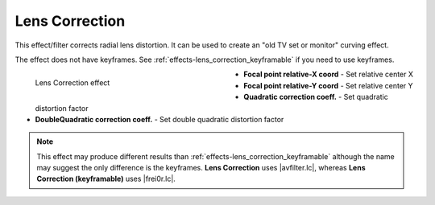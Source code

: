 .. meta::

   :description: Do your first steps with Kdenlive video editor, using lens correction effect
   :keywords: KDE, Kdenlive, video editor, help, learn, easy, effects, filter, video effects, transform, distort, perspective, lens correction

.. metadata-placeholder

   :authors: - Bernd Jordan (https://discuss.kde.org/u/berndmj)

   :license: Creative Commons License SA 4.0


.. |avfilter.lc| raw:: html

   <a href="https://www.mltframework.org/plugins/FilterAvfilter-lenscorrection/" target="_blank">avfilter.lenscorrection</a>

.. |frei0r.lc| raw:: html

   <a href="https://www.mltframework.org/plugins/FilterFrei0r-lenscorrection/" target="_blank">frei0r.lenscorrection</a>


.. _effects-lens_correction:

Lens Correction
===============

This effect/filter corrects radial lens distortion. It can be used to create an "old TV set or monitor" curving effect.

The effect does not have keyframes. See :ref:`effects-lens_correction_keyframable` if you need to use keyframes.

.. figure:: /images/effects_and_compositions/kdenlive2304_effects-lens_correction.webp
   :width: 400px
   :figwidth: 400px
   :align: left
   :alt: kdenlive2304_effects-lens_correction

   Lens Correction effect

* **Focal point relative-X coord** - Set relative center X

* **Focal point relative-Y coord** - Set relative center Y

* **Quadratic correction coeff.** - Set quadratic distortion factor

* **DoubleQuadratic correction coeff.** - Set double quadratic distortion factor

.. rst-class:: clear-both


.. note:: This effect may produce different results than :ref:`effects-lens_correction_keyframable` although the name may suggest the only difference is the keyframes. **Lens Correction** uses |avfilter.lc|, whereas **Lens Correction (keyframable)** uses |frei0r.lc|.


.. https://youtu.be/axQdm482Uto

.. https://youtu.be/cEwZzNRiVks
